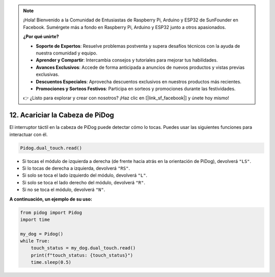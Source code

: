 .. note::

    ¡Hola! Bienvenido a la Comunidad de Entusiastas de Raspberry Pi, Arduino y ESP32 de SunFounder en Facebook. Sumérgete más a fondo en Raspberry Pi, Arduino y ESP32 junto a otros apasionados.

    **¿Por qué unirte?**

    - **Soporte de Expertos**: Resuelve problemas postventa y supera desafíos técnicos con la ayuda de nuestra comunidad y equipo.
    - **Aprender y Compartir**: Intercambia consejos y tutoriales para mejorar tus habilidades.
    - **Avances Exclusivos**: Accede de forma anticipada a anuncios de nuevos productos y vistas previas exclusivas.
    - **Descuentos Especiales**: Aprovecha descuentos exclusivos en nuestros productos más recientes.
    - **Promociones y Sorteos Festivos**: Participa en sorteos y promociones durante las festividades.

    👉 ¿Listo para explorar y crear con nosotros? ¡Haz clic en [|link_sf_facebook|] y únete hoy mismo!

12. Acariciar la Cabeza de PiDog
=========================================

El interruptor táctil en la cabeza de PiDog puede detectar cómo lo tocas. Puedes usar las siguientes funciones para interactuar con él.

.. code-block:: python

    Pidog.dual_touch.read()

* Si tocas el módulo de izquierda a derecha (de frente hacia atrás en la orientación de PiDog), devolverá ``"LS"``.
* Si lo tocas de derecha a izquierda, devolverá ``"RS"``.
* Si solo se toca el lado izquierdo del módulo, devolverá ``"L"``.
* Si solo se toca el lado derecho del módulo, devolverá ``"R"``.
* Si no se toca el módulo, devolverá ``"N"``.

**A continuación, un ejemplo de su uso:**

.. code-block:: python

    from pidog import Pidog
    import time

    my_dog = Pidog()
    while True:
        touch_status = my_dog.dual_touch.read()
        print(f"touch_status: {touch_status}")
        time.sleep(0.5)

